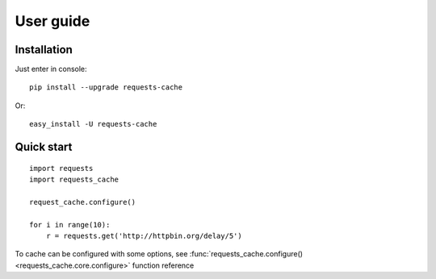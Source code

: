.. _user_guide:

User guide
==========

Installation
------------

Just enter in console::

    pip install --upgrade requests-cache

Or::

    easy_install -U requests-cache

Quick start
-----------

::

    import requests
    import requests_cache

    request_cache.configure()

    for i in range(10):
        r = requests.get('http://httpbin.org/delay/5')

To cache can be configured with some options, see
:func:`requests_cache.configure() <requests_cache.core.configure>` function reference

